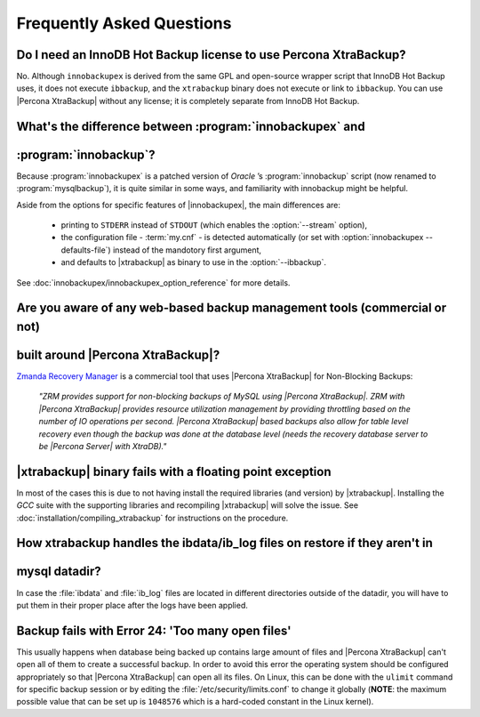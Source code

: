 ==========================
Frequently Asked Questions
==========================

Do I need an InnoDB Hot Backup license to use Percona XtraBackup?
=================================================================

No. Although ``innobackupex`` is derived from the same GPL and open-source
wrapper script that InnoDB Hot Backup uses, it does not execute ``ibbackup``,
and the ``xtrabackup`` binary does not execute or link to ``ibbackup``. You
can use |Percona XtraBackup| without any license; it is completely separate
from InnoDB Hot Backup.

What's the difference between :program:`innobackupex` and
=========================================================
:program:`innobackup`?
======================

Because :program:`innobackupex` is a patched version of *Oracle* ’s
:program:`innobackup` script (now renamed to :program:`mysqlbackup`), it is
quite similar in some ways, and familiarity with innobackup might be helpful.

Aside from the options for specific features of |innobackupex|, the main
differences are:

  * printing to ``STDERR`` instead of ``STDOUT`` (which enables the
    :option:`--stream` option),

  * the configuration file - :term:`my.cnf` - is detected automatically (or
    set with :option:`innobackupex --defaults-file`) instead of the mandotory
    first argument,

  * and defaults to |xtrabackup| as binary to use in the :option:`--ibbackup`.

See :doc:`innobackupex/innobackupex_option_reference` for more details.

Are you aware of any web-based backup management tools (commercial or not)
==========================================================================
built around |Percona XtraBackup|?
==================================

`Zmanda Recovery Manager <http://www.zmanda.com/zrm-mysql-enterprise.html>`_ is
a commercial tool that uses |Percona XtraBackup| for Non-Blocking Backups:

 *"ZRM provides support for non-blocking backups of MySQL using |Percona
 XtraBackup|. ZRM with |Percona XtraBackup| provides resource utilization
 management by providing throttling based on the number of IO operations per
 second. |Percona XtraBackup| based backups also allow for table level recovery
 even though the backup was done at the database level (needs the recovery
 database server to be |Percona Server| with XtraDB)."*

|xtrabackup| binary fails with a floating point exception
=========================================================

In most of the cases this is due to not having install the required libraries
(and version) by |xtrabackup|. Installing the *GCC* suite with the supporting
libraries and recompiling |xtrabackup| will solve the issue. See
:doc:`installation/compiling_xtrabackup` for instructions on the procedure.

How xtrabackup handles the ibdata/ib_log files on restore if they aren't in
===========================================================================
mysql datadir?
==============

In case the :file:`ibdata` and :file:`ib_log` files are located in different
directories outside of the datadir, you will have to put them in their proper
place after the logs have been applied.

Backup fails with Error 24: 'Too many open files'
=================================================

This usually happens when database being backed up contains large amount of
files and |Percona XtraBackup| can't open all of them to create a successful
backup. In order to avoid this error the operating system should be configured
appropriately so that |Percona XtraBackup| can open all its files. On Linux,
this can be done with the ``ulimit`` command for specific backup session or by
editing the :file:`/etc/security/limits.conf` to change it globally (**NOTE**:
the maximum possible value that can be set up is ``1048576`` which is a
hard-coded constant in the Linux kernel).
